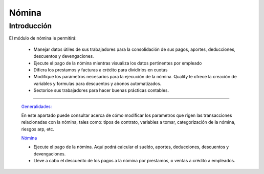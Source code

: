 ======
Nómina
======

Introducción
============


El módulo de nómina le permitirá:

	- Manejar datos útiles de sus trabajadores para la consolidación de sus pagos, aportes, deducciones, descuentos y devengaciones.
	- Ejecute el pago de la nómina mientras visualiza los datos pertinentes por empleado
	- Difiera los prestamos y facturas a crédito para dividirlos en cuotas
	- Modifique los parámetros necesarios para la ejecución de la nómina. Quality le ofrece la creación de variables y formulas para descuentos y abonos automatizados.
	- Sectorice sus trabajadores para hacer buenas prácticas contables.


---------------------------------


  `Generalidades: <../nomina/generalidades/generalidades.html>`_ 


  En este apartado puede consultar acerca de cómo modificar los parametros que rigen las transacciones relacionadas con la nómina, tales como: tipos de contrato, variables a tomar, categorización de la nómina, riesgos arp, etc.
  
  `Nómina <../nomina/procesos.html>`_

  - Ejecute el pago de la nómina. Aquí podrá calcular el sueldo, aportes, deducciones, descuentos y devengaciones. 
  - Lleve a cabo el descuento de los pagos a la nómina por prestamos, o ventas a crédito a empleados.
  